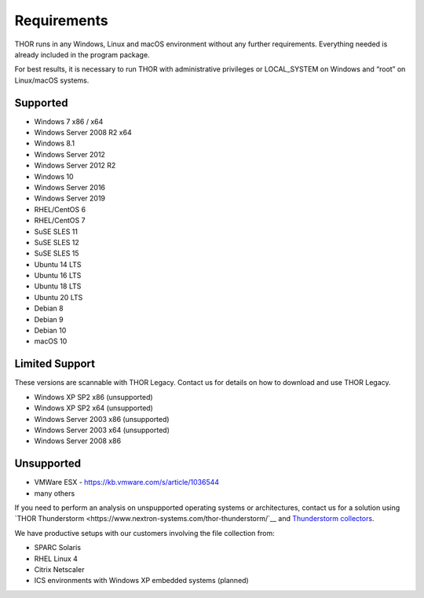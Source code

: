 .. role:: raw-html-m2r(raw)
   :format: html

Requirements
============

THOR runs in any Windows, Linux and macOS environment without any
further requirements. Everything needed is already included in the
program package.

For best results, it is necessary to run THOR with administrative
privileges or LOCAL\_SYSTEM on Windows and “root” on Linux/macOS
systems.

Supported
---------

* Windows 7 x86 / x64
* Windows Server 2008 R2 x64
* Windows 8.1
* Windows Server 2012
* Windows Server 2012 R2
* Windows 10
* Windows Server 2016
* Windows Server 2019
* RHEL/CentOS 6
* RHEL/CentOS 7
* SuSE SLES 11
* SuSE SLES 12
* SuSE SLES 15
* Ubuntu 14 LTS
* Ubuntu 16 LTS
* Ubuntu 18 LTS
* Ubuntu 20 LTS
* Debian 8
* Debian 9
* Debian 10
* macOS 10

Limited Support
---------------

These versions are scannable with THOR Legacy. Contact us for details on how to download and use THOR Legacy. 

* Windows XP SP2 x86 (unsupported)
* Windows XP SP2 x64 (unsupported)
* Windows Server 2003 x86 (unsupported)
* Windows Server 2003 x64 (unsupported)
* Windows Server 2008 x86

Unsupported
-----------

* VMWare ESX - `https://kb.vmware.com/s/article/1036544 <https://kb.vmware.com/s/article/1036544>`__
* many others 

If you need to perform an analysis on unspupported operating systems or architectures, contact us
for a solution using `THOR Thunderstorm <https://www.nextron-systems.com/thor-thunderstorm/`__ and `Thunderstorm collectors <https://github.com/NextronSystems/thunderstorm-collector>`__.

We have productive setups with our customers involving the file collection from: 

* SPARC Solaris 
* RHEL Linux 4
* Citrix Netscaler
* ICS environments with Windows XP embedded systems (planned)

